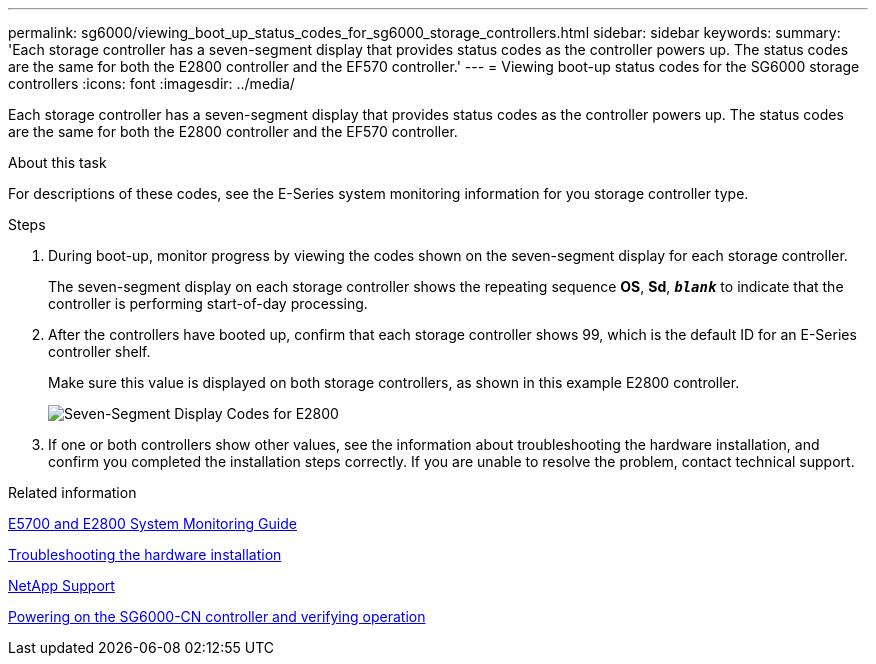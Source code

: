 ---
permalink: sg6000/viewing_boot_up_status_codes_for_sg6000_storage_controllers.html
sidebar: sidebar
keywords:
summary: 'Each storage controller has a seven-segment display that provides status codes as the controller powers up. The status codes are the same for both the E2800 controller and the EF570 controller.'
---
= Viewing boot-up status codes for the SG6000 storage controllers
:icons: font
:imagesdir: ../media/

[.lead]
Each storage controller has a seven-segment display that provides status codes as the controller powers up. The status codes are the same for both the E2800 controller and the EF570 controller.

.About this task

For descriptions of these codes, see the E-Series system monitoring information for you storage controller type.

.Steps

. During boot-up, monitor progress by viewing the codes shown on the seven-segment display for each storage controller.
+
The seven-segment display on each storage controller shows the repeating sequence *OS*, *Sd*, `*_blank_*` to indicate that the controller is performing start-of-day processing.

. After the controllers have booted up, confirm that each storage controller shows 99, which is the default ID for an E-Series controller shelf.
+
Make sure this value is displayed on both storage controllers, as shown in this example E2800 controller.
+
image::../media/seven_segment_display_codes_for_e2800.gif[Seven-Segment Display Codes for E2800]

. If one or both controllers show other values, see the information about troubleshooting the hardware installation, and confirm you completed the installation steps correctly. If you are unable to resolve the problem, contact technical support.

.Related information

https://library.netapp.com/ecm/ecm_download_file/ECMLP2531141[E5700 and E2800 System Monitoring Guide]

xref:troubleshooting_hardware_installation.adoc[Troubleshooting the hardware installation]

https://mysupport.netapp.com/site/global/dashboard[NetApp Support]

xref:powering_on_sg6000_cn_controller_and_verifying_operation.adoc[Powering on the SG6000-CN controller and verifying operation]
